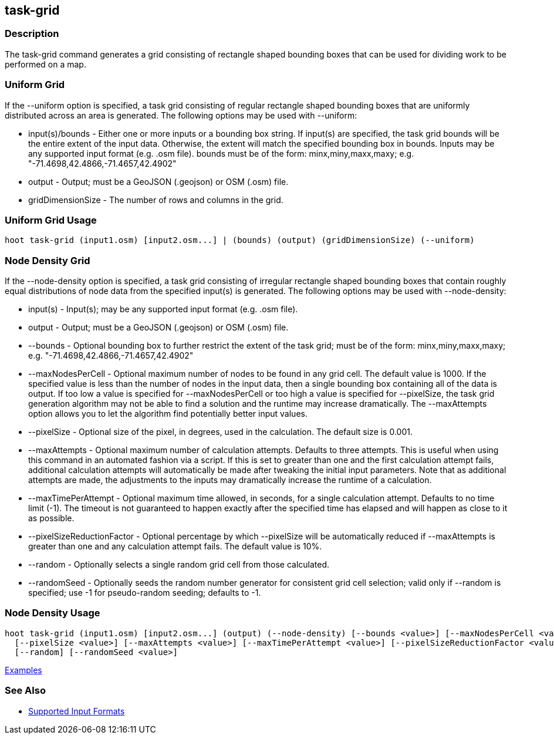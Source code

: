 [[task-grid]]
== task-grid

=== Description

The +task-grid+ command generates a grid consisting of rectangle shaped bounding boxes that can be used for dividing work to 
be performed on a map.

=== Uniform Grid

If the +--uniform+ option is specified, a task grid consisting of regular rectangle shaped bounding boxes that are 
uniformly distributed across an area is generated. The following options may be used with +--uniform+:

* +input(s)/bounds+   - Either one or more inputs or a bounding box string. If input(s) are specified, the task grid bounds 
                        will be the entire extent of the input data. Otherwise, the extent will match the specified 
                        bounding box in +bounds+. Inputs may be any supported input format (e.g. .osm file). +bounds+ must 
                        be of the form: minx,miny,maxx,maxy; e.g. "-71.4698,42.4866,-71.4657,42.4902"
* +output+            - Output; must be a GeoJSON (.geojson) or OSM (.osm) file.
* +gridDimensionSize+ - The number of rows and columns in the grid.

=== Uniform Grid Usage

--------------------------------------
hoot task-grid (input1.osm) [input2.osm...] | (bounds) (output) (gridDimensionSize) (--uniform)
--------------------------------------

=== Node Density Grid

If the +--node-density+ option is specified, a task grid consisting of irregular rectangle shaped bounding boxes that 
contain roughly equal distributions of node data from the specified input(s) is generated. The following options may be used 
with +--node-density+:

* +input(s)+                   - Input(s); may be any supported input format (e.g. .osm file).
* +output+                     - Output; must be a GeoJSON (.geojson) or OSM (.osm) file.
* +--bounds+                   - Optional bounding box to further restrict the extent of the task grid; must be of the 
                                 form: minx,miny,maxx,maxy; e.g. "-71.4698,42.4866,-71.4657,42.4902"
* +--maxNodesPerCell+          - Optional maximum number of nodes to be found in any grid cell. The default value is 1000. If the 
                                 specified value is less than the number of nodes in the input data, then a single bounding 
                                 box containing all of the data is output. If too low a value is specified for 
                                 +--maxNodesPerCell+ or too high a value is specified for +--pixelSize+, the task grid 
                                 generation algorithm  may not be able to find a solution and the runtime may increase
                                 dramatically. The +--maxAttempts+ option allows you to let the algorithm find potentially better 
                                 input values.
* +--pixelSize+                - Optional size of the pixel, in degrees, used in the calculation. The default size is 0.001.
* +--maxAttempts+              - Optional maximum number of calculation attempts. Defaults to three attempts. This is 
                                 useful when using this command in an automated fashion via a script. If this is set to 
                                 greater than one and the first calculation attempt fails, additional calculation attempts 
                                 will automatically be made after tweaking the initial input parameters. Note that as 
                                 additional attempts are made, the adjustments to the inputs may dramatically increase 
                                 the runtime of a calculation.
* +--maxTimePerAttempt+        - Optional maximum time allowed, in seconds, for a single calculation attempt. Defaults to no 
                                 time limit (-1). The timeout is not guaranteed to happen exactly after the specified time 
                                 has elapsed and will happen as close to it as possible.
* +--pixelSizeReductionFactor+ - Optional percentage by which +--pixelSize+ will be automatically reduced if +--maxAttempts+ 
                                 is greater than one and any calculation attempt fails. The default value is 10%.
* +--random+                   - Optionally selects a single random grid cell from those calculated.
* +--randomSeed+               - Optionally seeds the random number generator for consistent grid cell selection; valid only 
                                 if +--random+ is specified; use -1 for pseudo-random seeding; defaults to -1.

=== Node Density Usage

--------------------------------------
hoot task-grid (input1.osm) [input2.osm...] (output) (--node-density) [--bounds <value>] [--maxNodesPerCell <value>] \
  [--pixelSize <value>] [--maxAttempts <value>] [--maxTimePerAttempt <value>] [--pixelSizeReductionFactor <value>] \
  [--random] [--randomSeed <value>]
--------------------------------------

https://github.com/ngageoint/hootenanny/blob/master/docs/user/CommandLineExamples.asciidoc#generate-a-grid-with-regular-shaped-cells-across-an-entire-map[Examples]

=== See Also

* https://github.com/ngageoint/hootenanny/blob/master/docs/user/SupportedDataFormats.asciidoc#applying-changes-1[Supported Input Formats]
